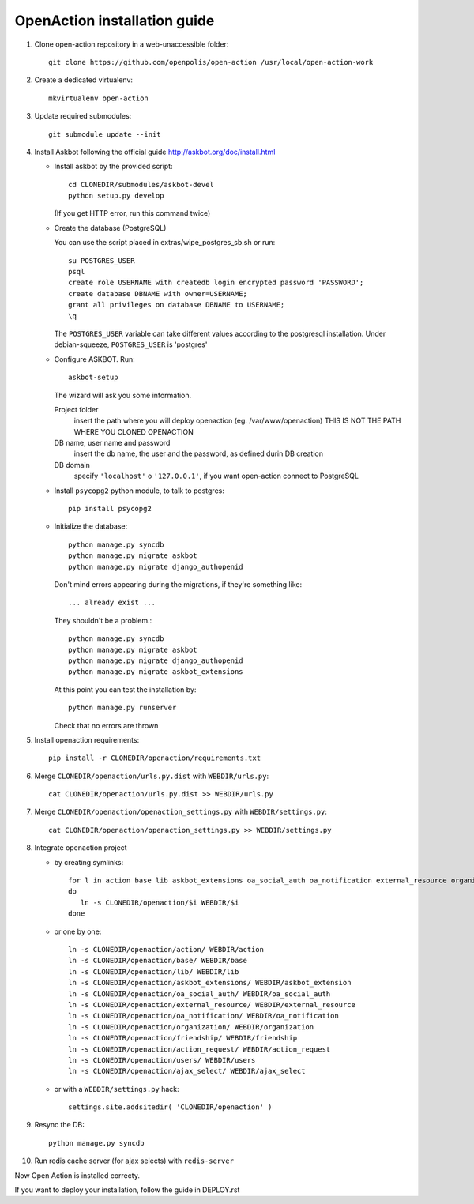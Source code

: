 OpenAction installation guide
=============================

1. Clone open-action repository in a web-unaccessible folder::
    
    git clone https://github.com/openpolis/open-action /usr/local/open-action-work

2. Create a dedicated virtualenv::

    mkvirtualenv open-action

3. Update required submodules::

    git submodule update --init 

4. Install Askbot following the official guide http://askbot.org/doc/install.html

   - Install askbot by the provided script::

         cd CLONEDIR/submodules/askbot-devel
         python setup.py develop

     (If you get HTTP error, run this command twice)

   - Create the database (PostgreSQL)

     You can use the script placed in extras/wipe_postgres_sb.sh or run::

        su POSTGRES_USER
        psql
        create role USERNAME with createdb login encrypted password 'PASSWORD'; 
        create database DBNAME with owner=USERNAME;
        grant all privileges on database DBNAME to USERNAME;
        \q  

     The ``POSTGRES_USER`` variable can take different values according to the postgresql installation.
     Under debian-squeeze, ``POSTGRES_USER`` is 'postgres'

   - Configure ASKBOT. Run::
        
        askbot-setup

     The wizard will ask you some information.
        
     Project folder
        insert the path where you will deploy openaction (eg. /var/www/openaction)
        THIS IS NOT THE PATH WHERE YOU CLONED OPENACTION

     DB name, user name and password
        insert the db name, the user and the password, as defined durin DB creation

     DB domain
        specify ``'localhost'`` o ``'127.0.0.1'``, if you want open-action connect to PostgreSQL


   - Install ``psycopg2`` python module, to talk to postgres::
        
        pip install psycopg2

   - Initialize the database::

        python manage.py syncdb 
        python manage.py migrate askbot 
        python manage.py migrate django_authopenid

     Don't mind errors appearing during the migrations, if they're something like::

        ... already exist ...
     They shouldn't be a problem.::

         python manage.py syncdb
         python manage.py migrate askbot
         python manage.py migrate django_authopenid
         python manage.py migrate askbot_extensions

     At this point you can test the installation by::

         python manage.py runserver

     Check that no errors are thrown

5. Install openaction requirements::

    pip install -r CLONEDIR/openaction/requirements.txt

6. Merge ``CLONEDIR/openaction/urls.py.dist`` with ``WEBDIR/urls.py``::

    cat CLONEDIR/openaction/urls.py.dist >> WEBDIR/urls.py


7. Merge ``CLONEDIR/openaction/openaction_settings.py`` with ``WEBDIR/settings.py``::

    cat CLONEDIR/openaction/openaction_settings.py >> WEBDIR/settings.py

8. Integrate openaction project

   - by creating symlinks::

      for l in action base lib askbot_extensions oa_social_auth oa_notification external_resource organization friendship action_request users ajax_select
      do
         ln -s CLONEDIR/openaction/$i WEBDIR/$i
      done

   - or one by one::

      ln -s CLONEDIR/openaction/action/ WEBDIR/action
      ln -s CLONEDIR/openaction/base/ WEBDIR/base
      ln -s CLONEDIR/openaction/lib/ WEBDIR/lib
      ln -s CLONEDIR/openaction/askbot_extensions/ WEBDIR/askbot_extension
      ln -s CLONEDIR/openaction/oa_social_auth/ WEBDIR/oa_social_auth
      ln -s CLONEDIR/openaction/external_resource/ WEBDIR/external_resource
      ln -s CLONEDIR/openaction/oa_notification/ WEBDIR/oa_notification
      ln -s CLONEDIR/openaction/organization/ WEBDIR/organization
      ln -s CLONEDIR/openaction/friendship/ WEBDIR/friendship
      ln -s CLONEDIR/openaction/action_request/ WEBDIR/action_request
      ln -s CLONEDIR/openaction/users/ WEBDIR/users
      ln -s CLONEDIR/openaction/ajax_select/ WEBDIR/ajax_select

   - or with a ``WEBDIR/settings.py`` hack::

      settings.site.addsitedir( 'CLONEDIR/openaction' )

9. Resync the DB::

    python manage.py syncdb

10. Run redis cache server (for ajax selects) with ``redis-server``

Now Open Action is installed correcty.

If you want to deploy your installation, follow the guide in DEPLOY.rst

